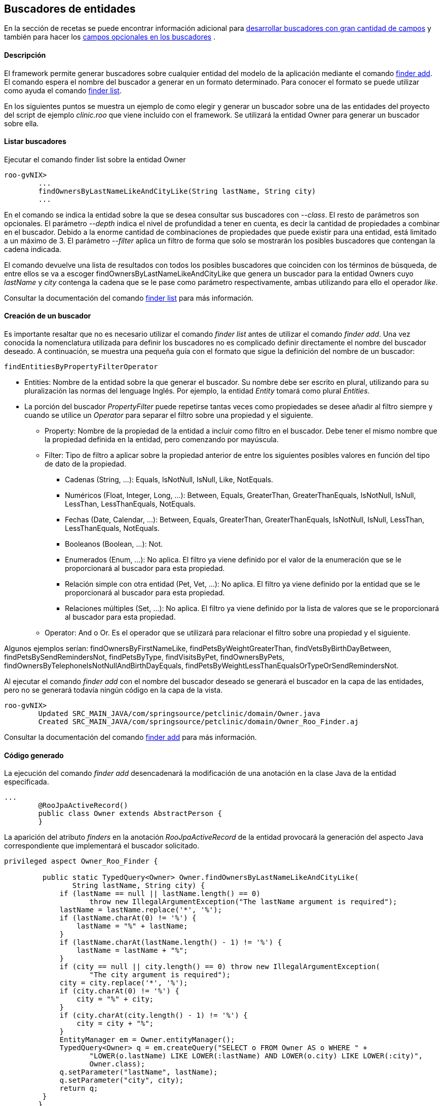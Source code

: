 Buscadores de entidades
-----------------------

//Push down level title
:leveloffset: 2


En la sección de recetas se puede encontrar información adicional para
link:#_desarrollo_de_buscadores_con_gran_cantidad_de_campos[desarrollar buscadores con gran
cantidad de campos] y también para hacer los
link:#_campos_opcionales_en_los_buscadores[campos opcionales en los buscadores] .

Descripción
-----------

El framework permite generar buscadores sobre cualquier entidad del
modelo de la aplicación mediante el comando
http://docs.spring.io/spring-roo/reference/html/command-index.html#command-index-finder-commands[finder
add]. El comando espera el nombre del buscador a generar en un formato
determinado. Para conocer el formato se puede utilizar como ayuda el
comando
http://docs.spring.io/spring-roo/reference/html/command-index.html#command-index-finder-list[finder
list].

En los siguientes puntos se muestra un ejemplo de como elegir y generar
un buscador sobre una de las entidades del proyecto del script de
ejemplo _clinic.roo_ que viene incluido con el framework. Se utilizará
la entidad Owner para generar un buscador sobre ella.

Listar buscadores
-----------------

Ejecutar el comando finder list sobre la entidad Owner

-------------------------------------------------------------------------
roo-gvNIX>
        ...
        findOwnersByLastNameLikeAndCityLike(String lastName, String city)
        ...
-------------------------------------------------------------------------

En el comando se indica la entidad sobre la que se desea consultar sus
buscadores con _--class_. El resto de parámetros son opcionales. El
parámetro _--depth_ indica el nivel de profundidad a tener en cuenta, es
decir la cantidad de propiedades a combinar en el buscador. Debido a la
enorme cantidad de combinaciones de propiedades que puede existir para
una entidad, está limitado a un máximo de 3. El parámetro _--filter_
aplica un filtro de forma que solo se mostrarán los posibles buscadores
que contengan la cadena indicada.

El comando devuelve una lista de resultados con todos los posibles
buscadores que coinciden con los términos de búsqueda, de entre ellos se
va a escoger findOwnersByLastNameLikeAndCityLike que genera un buscador
para la entidad Owners cuyo _lastName_ y _city_ contenga la cadena que
se le pase como parámetro respectivamente, ambas utilizando para ello el
operador _like_.

Consultar la documentación del comando
http://docs.spring.io/spring-roo/reference/html/command-index.html#command-index-finder-list[finder
list] para más información.

Creación de un buscador
-----------------------

Es importante resaltar que no es necesario utilizar el comando _finder
list_ antes de utilizar el comando _finder add_. Una vez conocida la
nomenclatura utilizada para definir los buscadores no es complicado
definir directamente el nombre del buscador deseado. A continuación, se
muestra una pequeña guía con el formato que sigue la definición del
nombre de un buscador:

------------------------------------
findEntitiesByPropertyFilterOperator
------------------------------------

* Entities: Nombre de la entidad sobre la que generar el buscador. Su
nombre debe ser escrito en plural, utilizando para su pluralización las
normas del lenguage Inglés. Por ejemplo, la entidad _Entity_ tomará como
plural _Entities_.
* La porción del buscador _PropertyFilter_ puede repetirse tantas veces
como propiedades se desee añadir al filtro siempre y cuando se utilice
un _Operator_ para separar el filtro sobre una propiedad y el siguiente.
** Property: Nombre de la propiedad de la entidad a incluir como filtro
en el buscador. Debe tener el mismo nombre que la propiedad definida en
la entidad, pero comenzando por mayúscula.
** Filter: Tipo de filtro a aplicar sobre la propiedad anterior de entre
los siguientes posibles valores en función del tipo de dato de la
propiedad.
*** Cadenas (String, ...): Equals, IsNotNull, IsNull, Like, NotEquals.
*** Numéricos (Float, Integer, Long, ...): Between, Equals, GreaterThan,
GreaterThanEquals, IsNotNull, IsNull, LessThan, LessThanEquals,
NotEquals.
*** Fechas (Date, Calendar, ...): Between, Equals, GreaterThan,
GreaterThanEquals, IsNotNull, IsNull, LessThan, LessThanEquals,
NotEquals.
*** Booleanos (Boolean, ...): Not.
*** Enumerados (Enum, ...): No aplica. El filtro ya viene definido por
el valor de la enumeración que se le proporcionará al buscador para esta
propiedad.
*** Relación simple con otra entidad (Pet, Vet, ...): No aplica. El
filtro ya viene definido por la entidad que se le proporcionará al
buscador para esta propiedad.
*** Relaciones múltiples (Set, ...): No aplica. El filtro ya viene
definido por la lista de valores que se le proporcionará al buscador
para esta propiedad.
** Operator: And o Or. Es el operador que se utilizará para relacionar
el filtro sobre una propiedad y el siguiente.

Algunos ejemplos serían: findOwnersByFirstNameLike,
findPetsByWeightGreaterThan, findVetsByBirthDayBetween,
findPetsBySendRemindersNot, findPetsByType, findVisitsByPet,
findOwnersByPets, findOwnersByTelephoneIsNotNullAndBirthDayEquals,
findPetsByWeightLessThanEqualsOrTypeOrSendRemindersNot.

Al ejecutar el comando _finder add_ con el nombre del buscador deseado
se generará el buscador en la capa de las entidades, pero no se generará
todavía ningún código en la capa de la vista.

-----------------------------------------------------------------------------------
roo-gvNIX>
        Updated SRC_MAIN_JAVA/com/springsource/petclinic/domain/Owner.java
        Created SRC_MAIN_JAVA/com/springsource/petclinic/domain/Owner_Roo_Finder.aj

-----------------------------------------------------------------------------------

Consultar la documentación del comando
http://docs.spring.io/spring-roo/reference/html/command-index.html#command-index-finder-add[finder
add] para más información.

Código generado
---------------

La ejecución del comando _finder add_ desencadenará la modificación de
una anotación en la clase Java de la entidad especificada.

---------------------------------------------------
...
        @RooJpaActiveRecord()
        public class Owner extends AbstractPerson {
        }

---------------------------------------------------

La aparición del atributo _finders_ en la anotación _RooJpaActiveRecord_
de la entidad provocará la generación del aspecto Java correspondiente
que implementará el buscador solicitado.

--------------------------------------------------------------------------------------------------
privileged aspect Owner_Roo_Finder {

         public static TypedQuery<Owner> Owner.findOwnersByLastNameLikeAndCityLike(
                String lastName, String city) {
             if (lastName == null || lastName.length() == 0)
                    throw new IllegalArgumentException("The lastName argument is required");
             lastName = lastName.replace('*', '%');
             if (lastName.charAt(0) != '%') {
                 lastName = "%" + lastName;
             }
             if (lastName.charAt(lastName.length() - 1) != '%') {
                 lastName = lastName + "%";
             }
             if (city == null || city.length() == 0) throw new IllegalArgumentException(
                    "The city argument is required");
             city = city.replace('*', '%');
             if (city.charAt(0) != '%') {
                 city = "%" + city;
             }
             if (city.charAt(city.length() - 1) != '%') {
                 city = city + "%";
             }
             EntityManager em = Owner.entityManager();
             TypedQuery<Owner> q = em.createQuery("SELECT o FROM Owner AS o WHERE " +
                    "LOWER(o.lastName) LIKE LOWER(:lastName) AND LOWER(o.city) LIKE LOWER(:city)",
                    Owner.class);
             q.setParameter("lastName", lastName);
             q.setParameter("city", city);
             return q;
         }
        }
--------------------------------------------------------------------------------------------------

//Return level title
:leveloffset: 0
